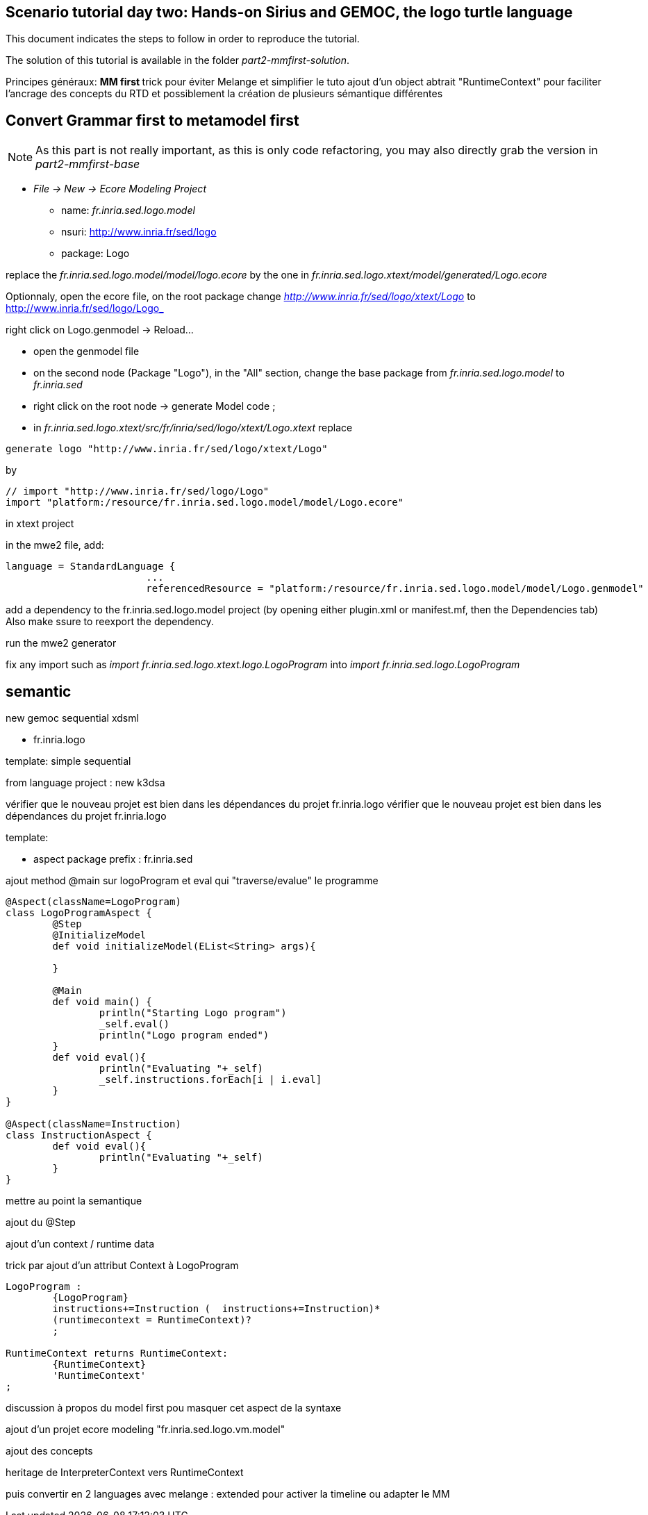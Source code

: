 ## Scenario tutorial day two: Hands-on Sirius and GEMOC, the logo turtle language


This document indicates the steps to follow in order to reproduce the tutorial.

The solution of this tutorial is available in the folder _part2-mmfirst-solution_.






Principes généraux:
** MM first
**	trick pour éviter Melange et simplifier le tuto
	ajout d'un object abtrait "RuntimeContext" pour faciliter l'ancrage des concepts du RTD
	et possiblement la création de plusieurs sémantique différentes



## Convert Grammar first to metamodel first

NOTE: As this part is not really important, as this is only code refactoring, you may also directly grab the version in _part2-mmfirst-base_

* _File -> New -> Ecore Modeling Project_
** name:  _fr.inria.sed.logo.model_
** nsuri: http://www.inria.fr/sed/logo
** package: Logo

replace the _fr.inria.sed.logo.model/model/logo.ecore_ by the one in _fr.inria.sed.logo.xtext/model/generated/Logo.ecore_

Optionnaly, open the ecore file, on the root package change _http://www.inria.fr/sed/logo/xtext/Logo_ to http://www.inria.fr/sed/logo/Logo_ 

right click on Logo.genmodel -> Reload...

* open the genmodel file
* on the second node (Package "Logo"), in the "All" section, change the base package from _fr.inria.sed.logo.model_ to _fr.inria.sed_  
* right click on the root node -> generate Model code ; 


* in _fr.inria.sed.logo.xtext/src/fr/inria/sed/logo/xtext/Logo.xtext_ replace 
[source]
----
generate logo "http://www.inria.fr/sed/logo/xtext/Logo"
---- 
by 
[source]
----
// import "http://www.inria.fr/sed/logo/Logo"
import "platform:/resource/fr.inria.sed.logo.model/model/Logo.ecore"
----

in xtext project

in the mwe2 file, add:
[source]
----
language = StandardLanguage {
			...
			referencedResource = "platform:/resource/fr.inria.sed.logo.model/model/Logo.genmodel"
----
add a dependency to the fr.inria.sed.logo.model project (by opening either plugin.xml or manifest.mf, then the Dependencies tab)
Also make ssure to reexport the dependency.

run the mwe2 generator

fix any import such as _import fr.inria.sed.logo.xtext.logo.LogoProgram_ into _import fr.inria.sed.logo.LogoProgram_






## semantic

new gemoc sequential xdsml

** fr.inria.logo

template: simple sequential

from language project : new k3dsa

vérifier que le nouveau projet est bien dans les dépendances du projet fr.inria.logo
vérifier que le nouveau projet est bien dans les dépendances du projet fr.inria.logo

template:

** aspect package prefix : fr.inria.sed

ajout method @main sur logoProgram et eval qui "traverse/evalue" le programme 

[source,]
----
@Aspect(className=LogoProgram)
class LogoProgramAspect {
	@Step 												
	@InitializeModel									
	def void initializeModel(EList<String> args){
	
	}
	
	@Main
	def void main() {
		println("Starting Logo program")
		_self.eval()
		println("Logo program ended")
	}
	def void eval(){		
		println("Evaluating "+_self)
		_self.instructions.forEach[i | i.eval]
	}
}

@Aspect(className=Instruction)
class InstructionAspect {
	def void eval(){
		println("Evaluating "+_self)
	}
}
----

mettre au point la semantique

ajout du @Step

ajout d'un context / runtime data


trick par ajout d'un attribut Context à LogoProgram

[source,]
----
LogoProgram :
	{LogoProgram}
	instructions+=Instruction (  instructions+=Instruction)* 
	(runtimecontext = RuntimeContext)? 
	;

RuntimeContext returns RuntimeContext:
	{RuntimeContext}
	'RuntimeContext'
;
----


discussion à propos du model first pou masquer cet aspect de la syntaxe

ajout d'un projet ecore modeling "fr.inria.sed.logo.vm.model"

ajout des concepts

heritage de InterpreterContext vers RuntimeContext


puis convertir en 2 languages avec melange : extended pour activer la timeline ou adapter le MM


